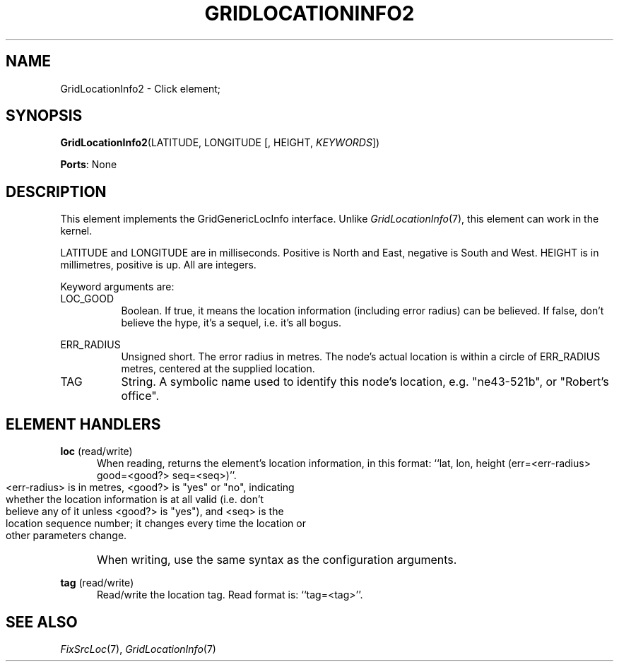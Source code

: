 .\" -*- mode: nroff -*-
.\" Generated by 'click-elem2man' from '../elements/grid/gridlocationinfo2.hh:8'
.de M
.IR "\\$1" "(\\$2)\\$3"
..
.de RM
.RI "\\$1" "\\$2" "(\\$3)\\$4"
..
.TH "GRIDLOCATIONINFO2" 7click "12/Oct/2017" "Click"
.SH "NAME"
GridLocationInfo2 \- Click element;

.SH "SYNOPSIS"
\fBGridLocationInfo2\fR(LATITUDE, LONGITUDE [, HEIGHT, \fIKEYWORDS\fR])

\fBPorts\fR: None
.br
.SH "DESCRIPTION"
This element implements the GridGenericLocInfo interface.  Unlike
.M GridLocationInfo 7 ,
this element can work in the kernel.
.PP
LATITUDE and LONGITUDE are in milliseconds.  Positive is North and
East, negative is South and West.  HEIGHT is in millimetres,
positive is up.  All are integers.
.PP
Keyword arguments are:
.PP


.IP "LOC_GOOD" 8
Boolean.  If true, it means the location information (including
error radius) can be believed.  If false, don't believe the hype,
it's a sequel, i.e. it's all bogus.
.IP "" 8
.IP "ERR_RADIUS" 8
Unsigned short.  The error radius in metres.  The node's actual
location is within a circle of ERR_RADIUS metres, centered at the
supplied location.
.IP "" 8
.IP "TAG" 8
String.  A symbolic name used to identify this node's location,
e.g. "ne43-521b", or "Robert's office".
.IP "" 8
.PP

.SH "ELEMENT HANDLERS"



.IP "\fBloc\fR (read/write)" 5
When reading, returns the element's location information, in this
format: ``lat, lon, height (err=<err-radius> good=<good?> seq=<seq>)''.
.IP "" 5
.nf
\& <err-radius> is in metres, <good?> is "yes" or "no", indicating
\& whether the location information is at all valid (i.e. don't
\& believe any of it unless <good?> is "yes"), and <seq> is the
\& location sequence number; it changes every time the location or
\& other parameters change.
.fi
.IP "" 5
When writing, use the same syntax as the configuration arguments.
.IP "" 5

.IP "\fBtag\fR (read/write)" 5
Read/write the location tag.  Read format is: ``tag=<tag>''.
.IP "" 5
.PP

.SH "SEE ALSO"
.M FixSrcLoc 7 ,
.M GridLocationInfo 7


